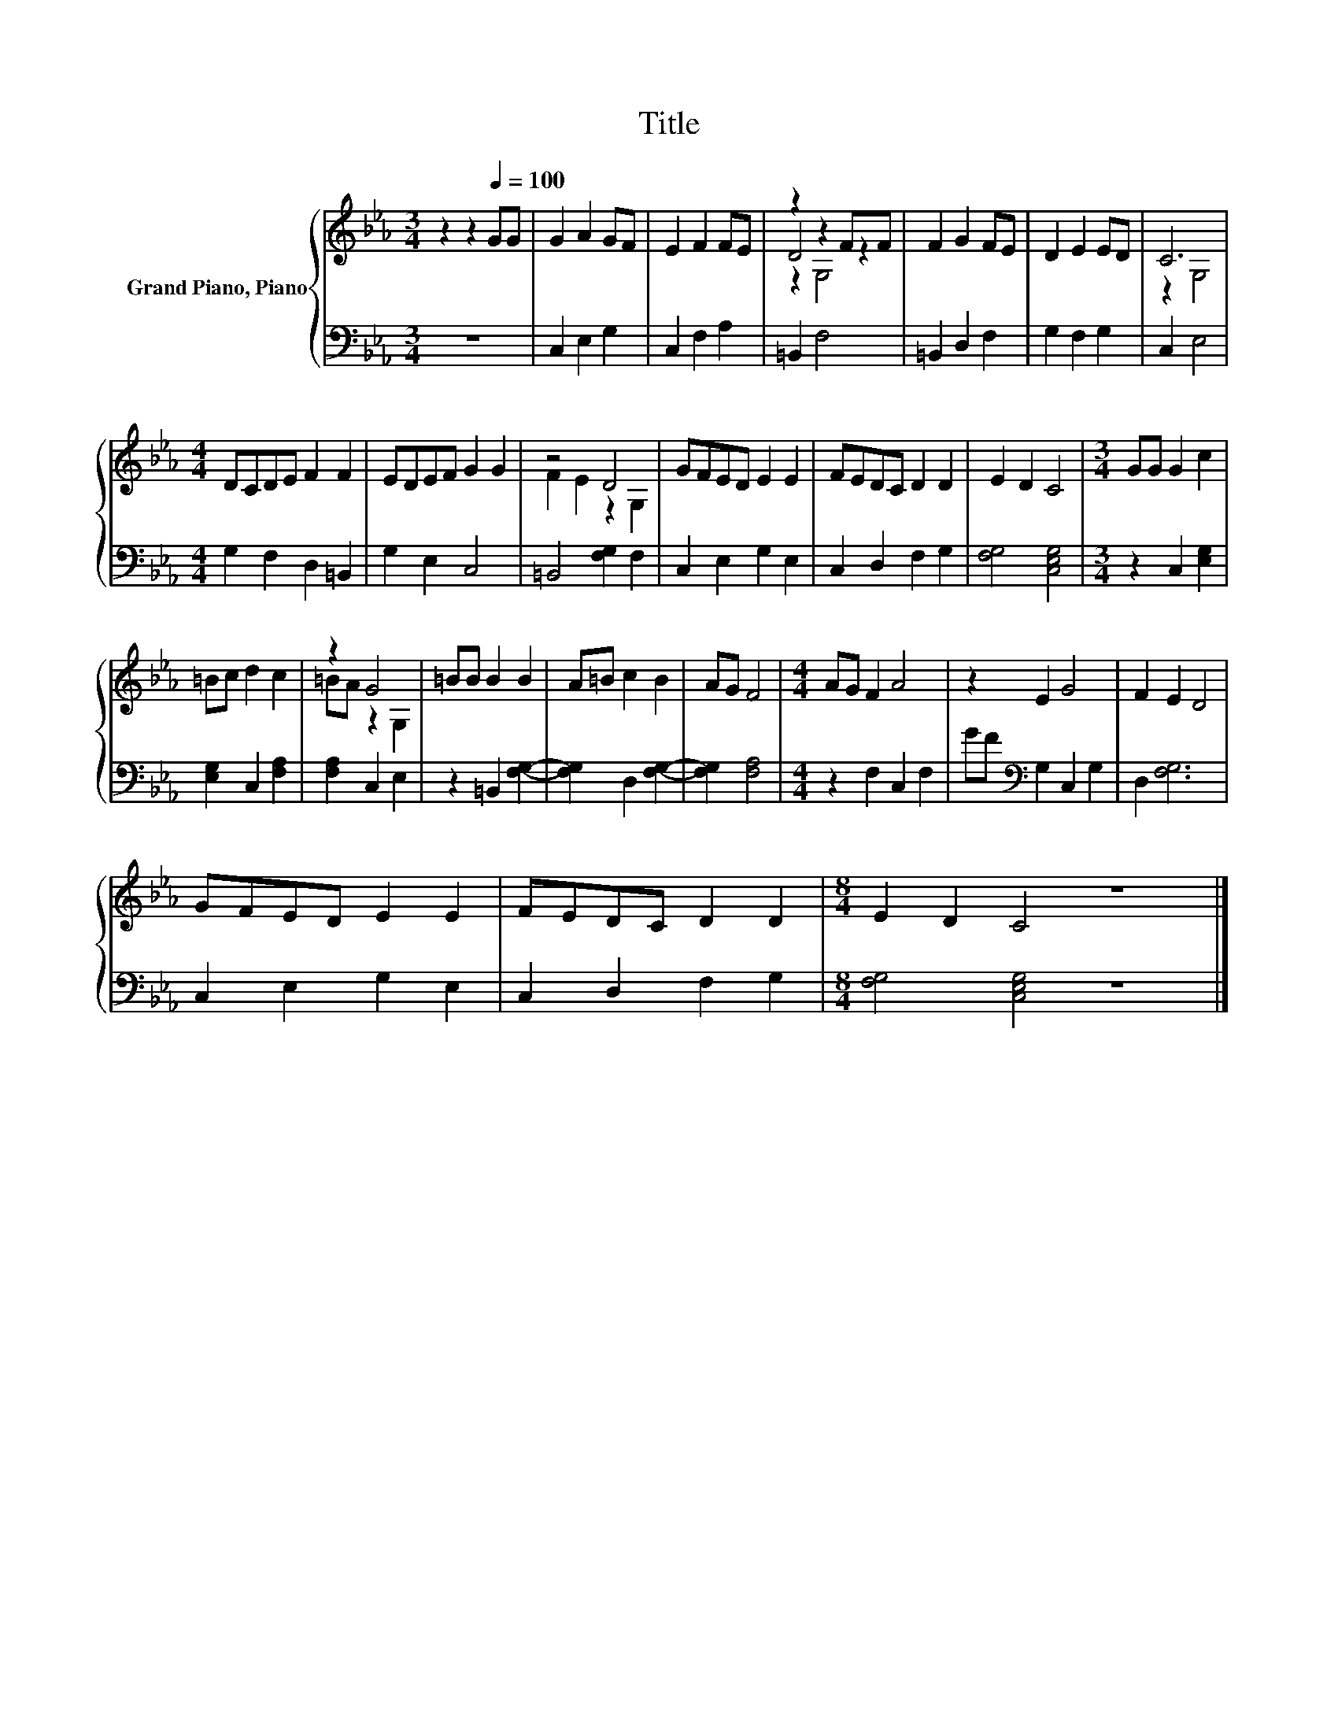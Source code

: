 X:1
T:Title
%%score { ( 1 3 4 ) | 2 }
L:1/8
M:3/4
K:Eb
V:1 treble nm="Grand Piano, Piano"
V:3 treble 
V:4 treble 
V:2 bass 
V:1
 z2 z2[Q:1/4=100] GG | G2 A2 GF | E2 F2 FE | z2 z2 FF | F2 G2 FE | D2 E2 ED | C6 | %7
[M:4/4] DCDE F2 F2 | EDEF G2 G2 | z4 D4 | GFED E2 E2 | FEDC D2 D2 | E2 D2 C4 |[M:3/4] GG G2 c2 | %14
 =Bc d2 c2 | z2 G4 | =BB B2 B2 | A=B c2 B2 | AG F4 |[M:4/4] AG F2 A4 | z2 E2 G4 | F2 E2 D4 | %22
 GFED E2 E2 | FEDC D2 D2 |[M:8/4] E2 D2 C4 z8 |] %25
V:2
 z6 | C,2 E,2 G,2 | C,2 F,2 A,2 | =B,,2 F,4 | =B,,2 D,2 F,2 | G,2 F,2 G,2 | C,2 E,4 | %7
[M:4/4] G,2 F,2 D,2 =B,,2 | G,2 E,2 C,4 | =B,,4 [F,G,]2 F,2 | C,2 E,2 G,2 E,2 | C,2 D,2 F,2 G,2 | %12
 [F,G,]4 [C,E,G,]4 |[M:3/4] z2 C,2 [E,G,]2 | [E,G,]2 C,2 [F,A,]2 | [F,A,]2 C,2 E,2 | %16
 z2 =B,,2 [F,G,]2- | [F,G,]2 D,2 [F,G,]2- | [F,G,]2 [F,A,]4 |[M:4/4] z2 F,2 C,2 F,2 | %20
 GF[K:bass] G,2 C,2 G,2 | D,2 [F,G,]6 | C,2 E,2 G,2 E,2 | C,2 D,2 F,2 G,2 | %24
[M:8/4] [F,G,]4 [C,E,G,]4 z8 |] %25
V:3
 x6 | x6 | x6 | D4 z2 | x6 | x6 | z2 G,4 |[M:4/4] x8 | x8 | F2 E2 z2 G,2 | x8 | x8 | x8 | %13
[M:3/4] x6 | x6 | =BA z2 G,2 | x6 | x6 | x6 |[M:4/4] x8 | x8 | x8 | x8 | x8 |[M:8/4] x16 |] %25
V:4
 x6 | x6 | x6 | z2 G,4 | x6 | x6 | x6 |[M:4/4] x8 | x8 | x8 | x8 | x8 | x8 |[M:3/4] x6 | x6 | x6 | %16
 x6 | x6 | x6 |[M:4/4] x8 | x8 | x8 | x8 | x8 |[M:8/4] x16 |] %25


